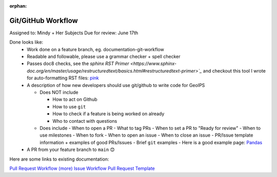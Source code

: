 :orphan:

Git/GitHub Workflow
===================

Assigned to: Mindy + Her Subjects
Due for review: June 17th

Done looks like:
 - Work done on a feature branch, eg. documentation-git-workflow
 - Readable and followable, please use a grammar checker + spell checker
 - Passes doc8 checks, see the `sphinx RST Primer
   <https://www.sphinx-doc.org/en/master/usage/restructuredtext/basics.html#restructuredtext-primer>`_`
   and checkout this tool I wrote for auto-formatting RST files:
   `pink <https://github.com/biosafetylvl5/pinkrst/tree/main>`_
 - A description of how new developers should use git/github to write code for GeoIPS

   - Does NOT include

     - How to act on Github
     - How to use ``git``
     - How to check if a feature is being worked on already
     - Who to contact with questions

   - Does include
     - When to open a PR
     - What to tag PRs
     - When to set a PR to "Ready for review"
     - When to use milestones
     - When to fork
     - When to open an issue
     - When to close an issue
     - PR/Issue template information + examples of good PRs/Issues
     - Brief ``git`` examples
     - Here is a good example page: `Pandas <https://pandas.pydata.org/docs/development/contributing.html>`_

 - A PR from your feature branch to ``main`` 😊

Here are some links to existing documentation:

`Pull Request Workflow
<https://nrlmmd-geoips.github.io/geoips/devguide/git_workflow.html#geoips-github-pull-request-workflow>`_
`(more)
<https://nrlmmd-geoips.github.io/geoips/devguide/git_workflow.html#geoips-merge-pr-and-close-issue-workflow>`_
`Issue Workflow
<https://nrlmmd-geoips.github.io/geoips/devguide/git_workflow.html#geoips-github-issue-creation-workflow>`_
`Pull Request Template
<https://github.com/NRLMMD-GEOIPS/.github/blob/main/.github/pull_request_template.md>`_
